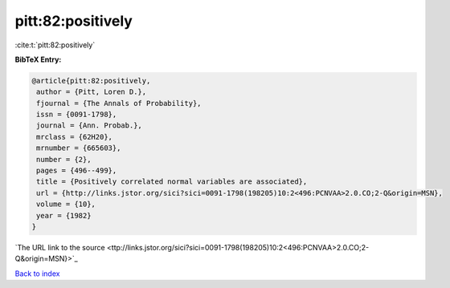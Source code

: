 pitt:82:positively
==================

:cite:t:`pitt:82:positively`

**BibTeX Entry:**

.. code-block:: bibtex

   @article{pitt:82:positively,
    author = {Pitt, Loren D.},
    fjournal = {The Annals of Probability},
    issn = {0091-1798},
    journal = {Ann. Probab.},
    mrclass = {62H20},
    mrnumber = {665603},
    number = {2},
    pages = {496--499},
    title = {Positively correlated normal variables are associated},
    url = {http://links.jstor.org/sici?sici=0091-1798(198205)10:2<496:PCNVAA>2.0.CO;2-Q&origin=MSN},
    volume = {10},
    year = {1982}
   }
`The URL link to the source <ttp://links.jstor.org/sici?sici=0091-1798(198205)10:2<496:PCNVAA>2.0.CO;2-Q&origin=MSN}>`_


`Back to index <../By-Cite-Keys.html>`_
